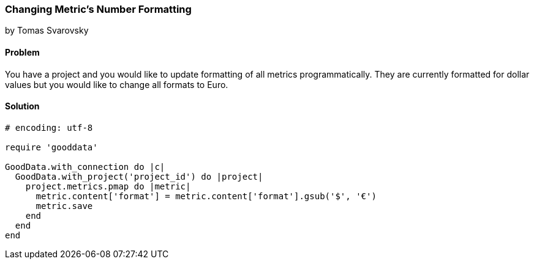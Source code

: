 === Changing Metric's Number Formatting

by Tomas Svarovsky

==== Problem
You have a project and you would like to update formatting of all metrics programmatically. They are currently formatted for dollar values but you would like to change all formats to Euro.

==== Solution

[source,ruby]
----
# encoding: utf-8

require 'gooddata'

GoodData.with_connection do |c|
  GoodData.with_project('project_id') do |project|
    project.metrics.pmap do |metric|
      metric.content['format'] = metric.content['format'].gsub('$', '€')
      metric.save
    end
  end
end
----